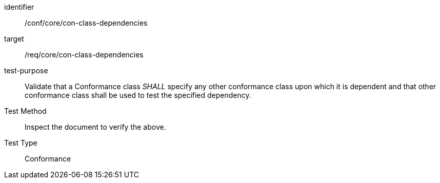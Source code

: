 [[ats_con-class-dependencies]]
[abstract_test]
====
[%metadata]
identifier:: /conf/core/con-class-dependencies
target:: /req/core/con-class-dependencies
test-purpose:: Validate that a Conformance class _SHALL_ specify any other conformance class upon which it is dependent and that other conformance class shall be used to test the specified dependency.
Test Method:: Inspect the document to verify the above.
Test Type:: Conformance
====